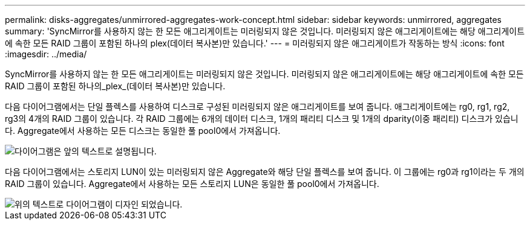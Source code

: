 ---
permalink: disks-aggregates/unmirrored-aggregates-work-concept.html 
sidebar: sidebar 
keywords: unmirrored, aggregates 
summary: 'SyncMirror를 사용하지 않는 한 모든 애그리게이트는 미러링되지 않은 것입니다. 미러링되지 않은 애그리게이트에는 해당 애그리게이트에 속한 모든 RAID 그룹이 포함된 하나의 plex(데이터 복사본)만 있습니다.' 
---
= 미러링되지 않은 애그리게이트가 작동하는 방식
:icons: font
:imagesdir: ../media/


[role="lead"]
SyncMirror를 사용하지 않는 한 모든 애그리게이트는 미러링되지 않은 것입니다. 미러링되지 않은 애그리게이트에는 해당 애그리게이트에 속한 모든 RAID 그룹이 포함된 하나의_plex_(데이터 복사본)만 있습니다.

다음 다이어그램에서는 단일 플렉스를 사용하여 디스크로 구성된 미러링되지 않은 애그리게이트를 보여 줍니다. 애그리게이트에는 rg0, rg1, rg2, rg3의 4개의 RAID 그룹이 있습니다. 각 RAID 그룹에는 6개의 데이터 디스크, 1개의 패리티 디스크 및 1개의 dparity(이중 패리티) 디스크가 있습니다. Aggregate에서 사용하는 모든 디스크는 동일한 풀 pool0에서 가져옵니다.

image::../media/drw-plexum-scrn-en-noscale.gif[다이어그램은 앞의 텍스트로 설명됩니다.]

다음 다이어그램에서는 스토리지 LUN이 있는 미러링되지 않은 Aggregate와 해당 단일 플렉스를 보여 줍니다. 이 그룹에는 rg0과 rg1이라는 두 개의 RAID 그룹이 있습니다. Aggregate에서 사용하는 모든 스토리지 LUN은 동일한 풀 pool0에서 가져옵니다.

image::../media/unmirrored-aggregate-with-array-luns.gif[위의 텍스트로 다이어그램이 디자인 되었습니다.]
